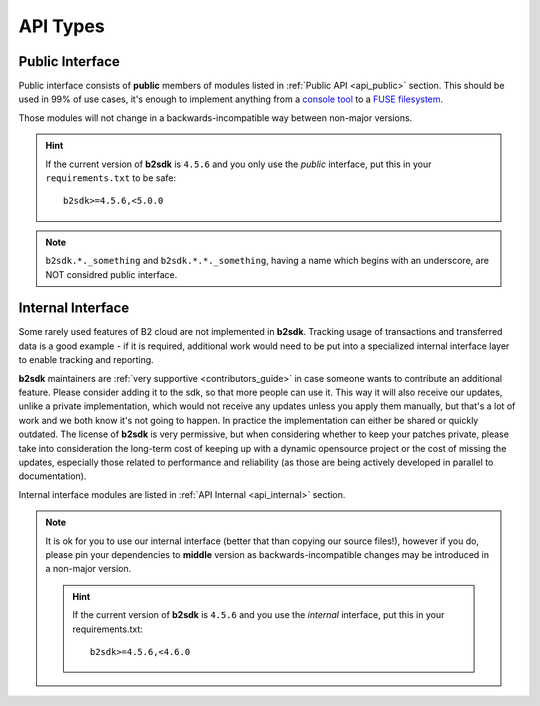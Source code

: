 .. _semantic_versioning:

########################
API Types
########################

.. todo::
   write a few words about imports structured like ``b2sdk.vX.*``

Public Interface
================

Public interface consists of **public** members of modules listed in :ref:`Public API <api_public>` section.
This should be used in 99% of use cases, it's enough to implement anything from a `console tool <https://github.com/Backblaze/B2_Command_Line_Tool>`_ to a `FUSE filesystem <https://github.com/sondree/b2_fuse>`_.

Those modules will not change in a backwards-incompatible way between non-major versions.

.. hint::
  If the current version of **b2sdk** is ``4.5.6`` and you only use the *public* interface,
  put this in your ``requirements.txt`` to be safe::

    b2sdk>=4.5.6,<5.0.0

.. note::
  ``b2sdk.*._something`` and ``b2sdk.*.*._something``, having a name which begins with an underscore, are NOT considred public interface.


.. _internal_interface:

Internal Interface
==================

Some rarely used features of B2 cloud are not implemented in **b2sdk**. Tracking usage of transactions and transferred data is a good example - if it is required,
additional work would need to be put into a specialized internal interface layer to enable tracking and reporting.

**b2sdk** maintainers are :ref:`very supportive <contributors_guide>` in case someone wants to contribute an additional feature. Please consider adding it to the sdk, so that more people can use it.
This way it will also receive our updates, unlike a private implementation, which would not receive any updates unless you apply them manually,
but that's a lot of work and we both know it's not going to happen. In practice the implementation can either be shared or quickly outdated. The license of **b2sdk** is very
permissive, but when considering whether to keep your patches private, please take into consideration the long-term cost of keeping up with a dynamic opensource project or
the cost of missing the updates, especially those related to performance and reliability (as those are being actively developed in parallel to documentation).

Internal interface modules are listed in :ref:`API Internal <api_internal>` section.

.. note::
  It is ok for you to use our internal interface (better that than copying our source files!), however if you do, please pin your dependencies to **middle** version
  as backwards-incompatible changes may be introduced in a non-major version.

  .. hint::
    If the current version of **b2sdk** is ``4.5.6`` and you use the *internal* interface,
    put this in your requirements.txt::

      b2sdk>=4.5.6,<4.6.0

